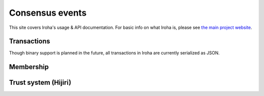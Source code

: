 .. _devGuide:

==================================
Consensus events
==================================

This site covers Iroha's usage & API documentation. For basic info on what
Iroha is, please see `the main project website <http://iroha.tech>`_.


Transactions
--------

Though binary support is planned in the future, all transactions in Iroha are currently serialized as JSON.

.. code-block:: json
    :linenos:
    {
        "signature" : "[base64 sigature]"
    }


Membership
--------

Trust system (Hijiri)
--------


